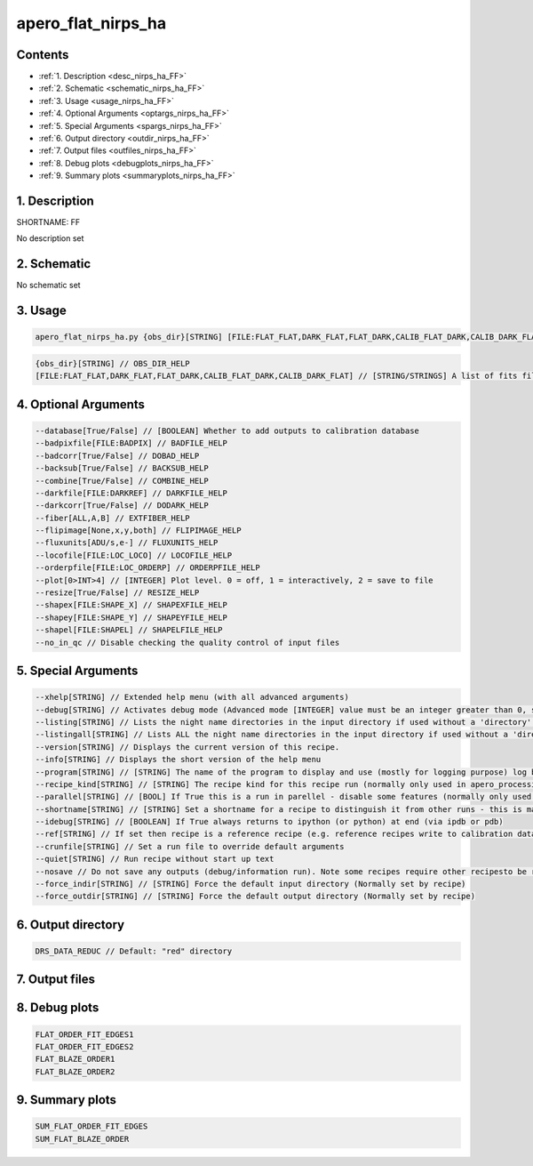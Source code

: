 
.. _recipes_nirps_ha_ff:


################################################################################
apero_flat_nirps_ha
################################################################################



Contents
================================================================================

* :ref:`1. Description <desc_nirps_ha_FF>`
* :ref:`2. Schematic <schematic_nirps_ha_FF>`
* :ref:`3. Usage <usage_nirps_ha_FF>`
* :ref:`4. Optional Arguments <optargs_nirps_ha_FF>`
* :ref:`5. Special Arguments <spargs_nirps_ha_FF>`
* :ref:`6. Output directory <outdir_nirps_ha_FF>`
* :ref:`7. Output files <outfiles_nirps_ha_FF>`
* :ref:`8. Debug plots <debugplots_nirps_ha_FF>`
* :ref:`9. Summary plots <summaryplots_nirps_ha_FF>`


1. Description
================================================================================


.. _desc_nirps_ha_FF:


SHORTNAME: FF


No description set


2. Schematic
================================================================================


.. _schematic_nirps_ha_FF:


No schematic set


3. Usage
================================================================================


.. _usage_nirps_ha_FF:


.. code-block:: 

    apero_flat_nirps_ha.py {obs_dir}[STRING] [FILE:FLAT_FLAT,DARK_FLAT,FLAT_DARK,CALIB_FLAT_DARK,CALIB_DARK_FLAT] {options}


.. code-block:: 

     {obs_dir}[STRING] // OBS_DIR_HELP
     [FILE:FLAT_FLAT,DARK_FLAT,FLAT_DARK,CALIB_FLAT_DARK,CALIB_DARK_FLAT] // [STRING/STRINGS] A list of fits files to use separated by spaces. FLAT_FILES_HELP


4. Optional Arguments
================================================================================


.. _optargs_nirps_ha_FF:


.. code-block:: 

     --database[True/False] // [BOOLEAN] Whether to add outputs to calibration database
     --badpixfile[FILE:BADPIX] // BADFILE_HELP
     --badcorr[True/False] // DOBAD_HELP
     --backsub[True/False] // BACKSUB_HELP
     --combine[True/False] // COMBINE_HELP
     --darkfile[FILE:DARKREF] // DARKFILE_HELP
     --darkcorr[True/False] // DODARK_HELP
     --fiber[ALL,A,B] // EXTFIBER_HELP
     --flipimage[None,x,y,both] // FLIPIMAGE_HELP
     --fluxunits[ADU/s,e-] // FLUXUNITS_HELP
     --locofile[FILE:LOC_LOCO] // LOCOFILE_HELP
     --orderpfile[FILE:LOC_ORDERP] // ORDERPFILE_HELP
     --plot[0>INT>4] // [INTEGER] Plot level. 0 = off, 1 = interactively, 2 = save to file
     --resize[True/False] // RESIZE_HELP
     --shapex[FILE:SHAPE_X] // SHAPEXFILE_HELP
     --shapey[FILE:SHAPE_Y] // SHAPEYFILE_HELP
     --shapel[FILE:SHAPEL] // SHAPELFILE_HELP
     --no_in_qc // Disable checking the quality control of input files


5. Special Arguments
================================================================================


.. _spargs_nirps_ha_FF:


.. code-block:: 

     --xhelp[STRING] // Extended help menu (with all advanced arguments)
     --debug[STRING] // Activates debug mode (Advanced mode [INTEGER] value must be an integer greater than 0, setting the debug level)
     --listing[STRING] // Lists the night name directories in the input directory if used without a 'directory' argument or lists the files in the given 'directory' (if defined). Only lists up to 15 files/directories
     --listingall[STRING] // Lists ALL the night name directories in the input directory if used without a 'directory' argument or lists the files in the given 'directory' (if defined)
     --version[STRING] // Displays the current version of this recipe.
     --info[STRING] // Displays the short version of the help menu
     --program[STRING] // [STRING] The name of the program to display and use (mostly for logging purpose) log becomes date | {THIS STRING} | Message
     --recipe_kind[STRING] // [STRING] The recipe kind for this recipe run (normally only used in apero_processing.py)
     --parallel[STRING] // [BOOL] If True this is a run in parellel - disable some features (normally only used in apero_processing.py)
     --shortname[STRING] // [STRING] Set a shortname for a recipe to distinguish it from other runs - this is mainly for use with apero processing but will appear in the log database
     --idebug[STRING] // [BOOLEAN] If True always returns to ipython (or python) at end (via ipdb or pdb)
     --ref[STRING] // If set then recipe is a reference recipe (e.g. reference recipes write to calibration database as reference calibrations)
     --crunfile[STRING] // Set a run file to override default arguments
     --quiet[STRING] // Run recipe without start up text
     --nosave // Do not save any outputs (debug/information run). Note some recipes require other recipesto be run. Only use --nosave after previous recipe runs have been run successfully at least once.
     --force_indir[STRING] // [STRING] Force the default input directory (Normally set by recipe)
     --force_outdir[STRING] // [STRING] Force the default output directory (Normally set by recipe)


6. Output directory
================================================================================


.. _outdir_nirps_ha_FF:


.. code-block:: 

    DRS_DATA_REDUC // Default: "red" directory


7. Output files
================================================================================


.. _outfiles_nirps_ha_FF:


.. csv-table:: Outputs
   :file: rout_FF.csv
   :header-rows: 1
   :class: csvtable


8. Debug plots
================================================================================


.. _debugplots_nirps_ha_FF:


.. code-block:: 

    FLAT_ORDER_FIT_EDGES1
    FLAT_ORDER_FIT_EDGES2
    FLAT_BLAZE_ORDER1
    FLAT_BLAZE_ORDER2


9. Summary plots
================================================================================


.. _summaryplots_nirps_ha_FF:


.. code-block:: 

    SUM_FLAT_ORDER_FIT_EDGES
    SUM_FLAT_BLAZE_ORDER

